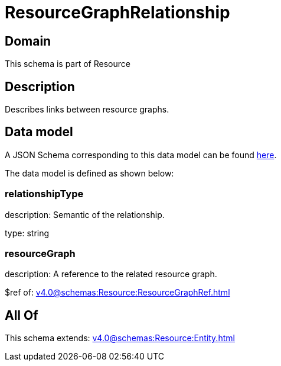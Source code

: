 = ResourceGraphRelationship

[#domain]
== Domain

This schema is part of Resource

[#description]
== Description

Describes links between resource graphs.


[#data_model]
== Data model

A JSON Schema corresponding to this data model can be found https://tmforum.org[here].

The data model is defined as shown below:


=== relationshipType
description: Semantic of the relationship.

type: string


=== resourceGraph
description: A reference to the related resource graph.

$ref of: xref:v4.0@schemas:Resource:ResourceGraphRef.adoc[]


[#all_of]
== All Of

This schema extends: xref:v4.0@schemas:Resource:Entity.adoc[]
